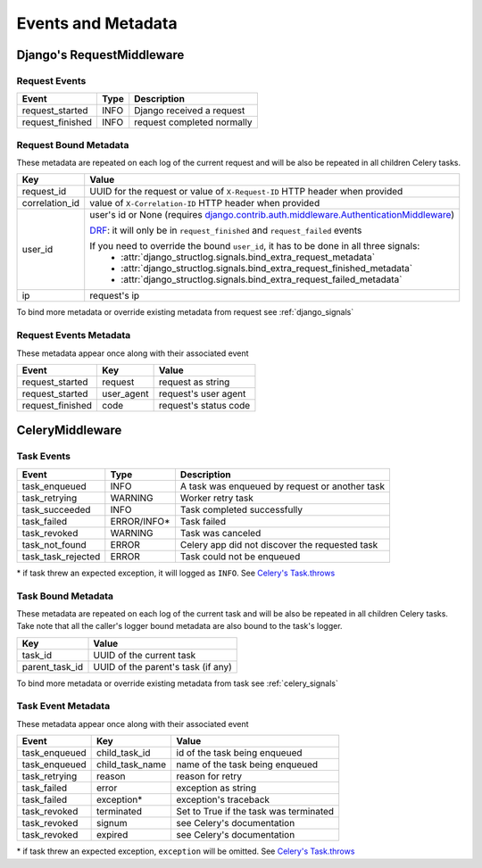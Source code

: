 Events and Metadata
===================

Django's RequestMiddleware
--------------------------

Request Events
^^^^^^^^^^^^^^

+------------------+---------+------------------------------+
| Event            | Type    | Description                  |
+==================+=========+==============================+
| request_started  | INFO    | Django received a request    |
+------------------+---------+------------------------------+
| request_finished | INFO    | request completed normally   |
+------------------+---------+------------------------------+

Request Bound Metadata
^^^^^^^^^^^^^^^^^^^^^^

These metadata are repeated on each log of the current request and will be also be repeated in all children Celery tasks.

+------------------+---------------------------------------------------------------------------------------------------------------------------------+
| Key              | Value                                                                                                                           |
+==================+=================================================================================================================================+
| request_id       | UUID for the request or value of ``X-Request-ID`` HTTP header when provided                                                     |
+------------------+---------------------------------------------------------------------------------------------------------------------------------+
| correlation_id   | value of ``X-Correlation-ID`` HTTP header when provided                                                                         |
+------------------+---------------------------------------------------------------------------------------------------------------------------------+
| user_id          | user's id or None (requires `django.contrib.auth.middleware.AuthenticationMiddleware`_)                                         |
|                  |                                                                                                                                 |
|                  | `DRF <https://www.django-rest-framework.org/>`_: it will only be in ``request_finished`` and ``request_failed`` events          |
|                  |                                                                                                                                 |
|                  | If you need to override the bound ``user_id``, it has to be done in all three signals:                                          |
|                  |  - :attr:`django_structlog.signals.bind_extra_request_metadata`                                                                 |
|                  |  - :attr:`django_structlog.signals.bind_extra_request_finished_metadata`                                                        |
|                  |  - :attr:`django_structlog.signals.bind_extra_request_failed_metadata`                                                          |
+------------------+---------------------------------------------------------------------------------------------------------------------------------+
| ip               | request's ip                                                                                                                    |
+------------------+---------------------------------------------------------------------------------------------------------------------------------+

To bind more metadata or override existing metadata from request see :ref:`django_signals`

.. _`django.contrib.auth.middleware.AuthenticationMiddleware`: https://docs.djangoproject.com/en/dev/ref/middleware/#module-django.contrib.auth.middleware


Request Events Metadata
^^^^^^^^^^^^^^^^^^^^^^^

These metadata appear once along with their associated event

+------------------+------------------+--------------------------------------------------------------+
| Event            | Key              | Value                                                        |
+==================+==================+==============================================================+
| request_started  | request          | request as string                                            |
+------------------+------------------+--------------------------------------------------------------+
| request_started  | user_agent       | request's user agent                                         |
+------------------+------------------+--------------------------------------------------------------+
| request_finished | code             | request's status code                                        |
+------------------+------------------+--------------------------------------------------------------+

CeleryMiddleware
----------------

Task Events
^^^^^^^^^^^

+--------------------+-------------+------------------------------------------------+
| Event              | Type        | Description                                    |
+====================+=============+================================================+
| task_enqueued      | INFO        | A task was enqueued by request or another task |
+--------------------+-------------+------------------------------------------------+
| task_retrying      | WARNING     | Worker retry task                              |
+--------------------+-------------+------------------------------------------------+
| task_succeeded     | INFO        | Task completed successfully                    |
+--------------------+-------------+------------------------------------------------+
| task_failed        | ERROR/INFO* | Task failed                                    |
+--------------------+-------------+------------------------------------------------+
| task_revoked       | WARNING     | Task was canceled                              |
+--------------------+-------------+------------------------------------------------+
| task_not_found     | ERROR       | Celery app did not discover the requested task |
+--------------------+-------------+------------------------------------------------+
| task_task_rejected | ERROR       | Task could not be enqueued                     |
+--------------------+-------------+------------------------------------------------+

\* if task threw an expected exception, it will logged as ``INFO``. See `Celery's Task.throws <https://docs.celeryproject.org/en/latest/userguide/tasks.html#Task.throws>`_

Task Bound Metadata
^^^^^^^^^^^^^^^^^^^

These metadata are repeated on each log of the current task and will be also be repeated in all children Celery tasks.
Take note that all the caller's logger bound metadata are also bound to the task's logger.

+------------------+------------------------------------+
| Key              | Value                              |
+==================+====================================+
| task_id          | UUID of the current task           |
+------------------+------------------------------------+
| parent_task_id   | UUID of the parent's task (if any) |
+------------------+------------------------------------+

To bind more metadata or override existing metadata from task see :ref:`celery_signals`


Task Event Metadata
^^^^^^^^^^^^^^^^^^^

These metadata appear once along with their associated event

+------------------+------------------+----------------------------------------+
| Event            | Key              | Value                                  |
+==================+==================+========================================+
| task_enqueued    | child_task_id    | id of the task being enqueued          |
+------------------+------------------+----------------------------------------+
| task_enqueued    | child_task_name  | name of the task being enqueued        |
+------------------+------------------+----------------------------------------+
| task_retrying    | reason           | reason for retry                       |
+------------------+------------------+----------------------------------------+
| task_failed      | error            | exception as string                    |
+------------------+------------------+----------------------------------------+
| task_failed      | exception*       | exception's traceback                  |
+------------------+------------------+----------------------------------------+
| task_revoked     | terminated       | Set to True if the task was terminated |
+------------------+------------------+----------------------------------------+
| task_revoked     | signum           | see Celery's documentation             |
+------------------+------------------+----------------------------------------+
| task_revoked     | expired          | see Celery's documentation             |
+------------------+------------------+----------------------------------------+

\* if task threw an expected exception, ``exception`` will be omitted. See `Celery's Task.throws <https://docs.celeryproject.org/en/latest/userguide/tasks.html#Task.throws>`_
